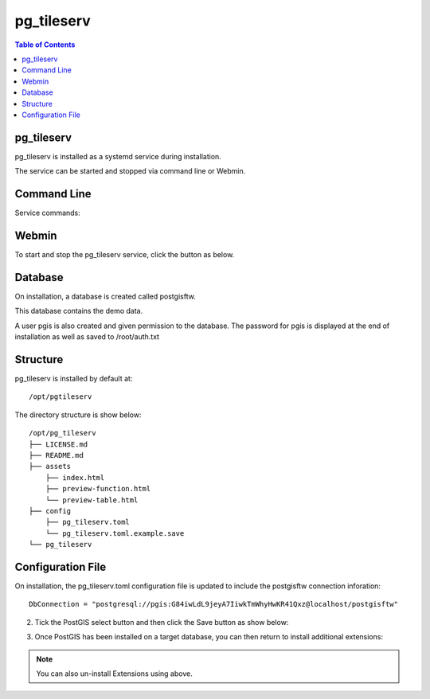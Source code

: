 .. This is a comment. Note how any initial comments are moved by
   transforms to after the document title, subtitle, and docinfo.

.. demo.rst from: http://docutils.sourceforge.net/docs/user/rst/demo.txt

.. |EXAMPLE| image:: static/yi_jing_01_chien.jpg
   :width: 1em

**********************
pg_tileserv
**********************

.. contents:: Table of Contents

pg_tileserv
==================

pg_tileserv is installed as a systemd service during installation.

The service can be started and stopped via command line or Webmin.

Command Line
============

Service commands:

.. code-block:: console
   :linenos:

   root@postgis:~# service pg_tileser stop | start 
   
   
Webmin
============

To start and stop the pg_tileserv service, click the button as below.

.. image:: _static/pgtileserv.png


Database
=========

On installation, a database is created called postgisftw.  

This database contains the demo data.

A user pgis is also created and given permission to the database.  The password for pgis is displayed at the end of installation as well as saved to /root/auth.txt

 
Structure
=========

pg_tileserv is installed by default at::

	/opt/pgtileserv

The directory structure is show below::
	
	/opt/pg_tileserv
	├── LICENSE.md
	├── README.md
	├── assets
	    ├── index.html
	    ├── preview-function.html
	    └── preview-table.html
	├── config
	    ├── pg_tileserv.toml
	    └── pg_tileserv.toml.example.save
	└── pg_tileserv


Configuration File
==================

On installation, the pg_tileserv.toml configuration file is updated to include the postgisftw connection inforation::

	DbConnection = "postgresql://pgis:G84iwLdL9jeyA7IiwkTmWhyHwKR41Qxz@localhost/postgisftw"


2. Tick the PostGIS select button and then click the Save button as show below:

.. image:: _static/postgis-enable.png 	

 
3. Once PostGIS has been installed on a target database, you can then return to install additional extensions:

.. image:: _static/postgis-install-more.png 	
	
.. Note:: 
   You can also un-install Extensions using above. 


